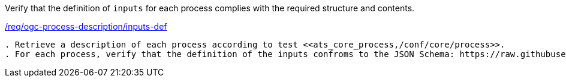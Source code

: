 [[ats_ogc-process-description_inputs-def]]
[requirement,type="abstracttest",label="/conf/ogc-process-description/inputs-def"]
====
[.component,class=test-purpose]
Verify that the definition of `inputs` for each process complies with the required structure and contents.

[.component,class=conditions]
<<req_ogc-process-description_inputs-def,/req/ogc-process-description/inputs-def>>

[.component,class=test-method]
-----
. Retrieve a description of each process according to test <<ats_core_process,/conf/core/process>>.
. For each process, verify that the definition of the inputs confroms to the JSON Schema: https://raw.githubusercontent.com/opengeospatial/ogcapi-processes/master/core/openapi/schemas/inputDescription.yaml[inputDescription.yaml].
-----
====
